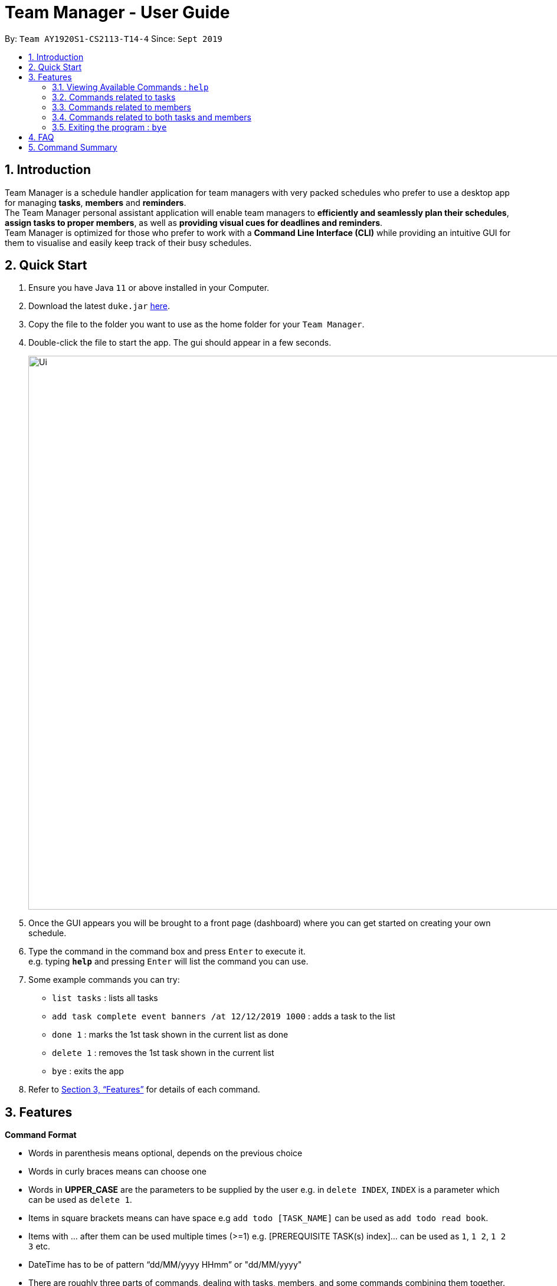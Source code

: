 = Team Manager - User Guide
:site-section: UserGuide
:toc:
:toc-title:
:toc-placement: preamble
:sectnums:
:imagesDir: images
:stylesDir: stylesheets
:xrefstyle: full
:experimental:
ifdef::env-github[]
:tip-caption: :bulb:
:note-caption: :information_source:
endif::[]
:repoURL: https://github.com/AY1920S1-CS2113-T14-4/main/releases

By: `Team AY1920S1-CS2113-T14-4`      Since: `Sept 2019`

== Introduction

Team Manager is a schedule handler application for team managers
with very packed schedules who prefer to use a desktop app for managing *tasks*, *members* and *reminders*. +
The Team Manager personal assistant application will enable team managers to *efficiently and seamlessly plan their schedules*,
*assign tasks to proper members*, as well as *providing visual cues for deadlines and reminders*. +
Team Manager is optimized for those who prefer to work with a *Command Line Interface (CLI)*
while providing an intuitive GUI for them to visualise and easily keep track of their busy schedules.


== Quick Start

.  Ensure you have Java `11` or above installed in your Computer.
.  Download the latest `duke.jar` link:{repoURL}/releases[here].
.  Copy the file to the folder you want to use as the home folder for your `Team Manager`.
.  Double-click the file to start the app. The gui should appear in a few seconds.
+
image::Ui.png[width="939", align="left"]
+
. Once the GUI appears you will be brought to a front page (dashboard) where you can get started on creating your own schedule.
. Type the command in the command box and press kbd:[Enter] to execute it. +
e.g. typing *`help`* and pressing kbd:[Enter] will list the command you can use.
. Some example commands you can try:
* `list tasks` : lists all tasks
* `add task complete event banners /at 12/12/2019 1000` : adds a task to the list
* `done 1` : marks the 1st task shown in the current list as done
* `delete 1` : removes the 1st task shown in the current list
* `bye` : exits the app
.  Refer to <<Features>> for details of each command.

[[Features]]
== Features

====
*Command Format*

* Words in parenthesis means optional, depends on the previous choice
* Words in curly braces means can choose one
* Words in *UPPER_CASE* are the parameters to be supplied by the user e.g. in `delete INDEX`, `INDEX` is a parameter which can be used as `delete 1`.
* Items in square brackets means can have space e.g `add todo [TASK_NAME]` can be used as `add todo read book`.
* Items with …​ after them can be used multiple times (>=1) e.g. [PREREQUISITE TASK(s) index]…​ can be used as `1`, `1 2`, `1 2 3` etc.
* DateTime has to be of pattern “dd/MM/yyyy HHmm” or "dd/MM/yyyy"
* There are roughly three parts of commands, dealing with tasks, members, and some commands combining them together.

*Reminders*

* At each startup of Team Manager, a reminder of upcoming tasks in the next 3 days are displayed


====

=== Viewing Available Commands : `help`

`help`

=== Commands related to tasks
As for tasks management, we can add, use keyword to search, mark a task as done, and delete a task.

==== Adding New Task: `add task`
* basic task: +
`add task [TASK_NAME]` +
e.g `add task complete event banner`

* task with time: +
`add task [TASKNAME] /at [TIME]` +
e.g `add task final defence /at 23/11/2019 1300`

* task with member(s): assign task to member(s) when creating the task +
`add task [TASK_NAME] /to [MEMBER_NAME] ...` +
e.g `add task restructure parsers /to Alice` +
e.g `add task restructure parsers /to Alice Bob Carol`

* task with time and member(s): +
`add task [TASK_NAME] /at [TIME] /to [MEMBER_NAME] ...` +
e.g `add task restructure parsers /at 30/10/2019 2359 /to Alice` +
e.g `add task restructure parsers /at 30/10/2019 2359 /to Alice Bob Carol`

==== Finding a task with key word : `find`

Finds tasks whose names or description contain any of the given keywords. +
`find [KEYWORD]` +
e.g `find defence`

****
* The search is case sensitive. e.g banner will not match Banner
* If multiple words in [KEYWORD], the length of the space matters. e.g read    book will not match read book
* Only the Task name is searched
* Tasks matching at least one keyword will be returned (i.e. OR search). e.g. Banner will return Complete Banner, Brainstorm Banner
****


==== Mark Task as Complete : `done`

Marks the specified task from the schedule list as done. +
`done [INDEX] ...` +
e.g `done 1` +
e.g `done 1 3 5 7`

****
* Deletes the task at the specified INDEX.
* The index refers to the index number shown in the displayed schedule list.
* The index must be a positive integer 1, 2, 3, …​
****

==== Deleting a task : `delete`

Deletes the specified task from the schedule list. +
`delete [TASK_NAME] ...` +

{to be implemented: now just support one index
 Deletes the task at the specified INDEX.
 The index refers to the index number shown in the displayed schedule list.
 The index must be a positive integer 1, 2, 3, …​
}

==== Editing the DateTime of deadline or event: `snooze`
`snooze [TASK INDEX] /to [DATETIME]` +
e.g `snooze 1 /to 1/6/2020 1200
****
* Changes the DATETIME of deadline or event with the specified TASKNAME.
* The DATETIME has to be of pattern “dd/MM/yyyy HHmm”​
****
{change it}

==== Editing the details of Task :
`edit task {time/des} TASK_INDEX /to [change content]`

=== Commands related to members

==== Adding a new team member: `member`
`add member [MEMBER_NAME]` +
e.g `add member Alice`

==== Removing a team member: `delete`
`delete [MEMBER_NAME]` +
e.g `delete Alice`

==== Assigning a task to a member: `link`
`link [TASK_INDEX] ... /to [MEMBER_NAME] ...` +
e.g `link 1 /to Alice` +
e.g `link 2 3 /to Alice Bob` +

==== Canceling the assignment of a task from a member: `unlink`
`unlink [TASK_INDEX] ... /from [MEMBER_NAME] ...` +
e.g `unlink 1 /from Alice` +
e.g `unlink 2 3 /from Alice Bob` +

==== Editing the profile of member: `edit`
`edit member {bio/email/phone} MEMBER_INDEX /to [change content]`

=== Commands related to both tasks and members

====  Listing task(s) or member(s): `list`
* show all the tasks +
`list tasks`
* show all the members +
`list members`

Below are coming in v1.4: +
* show all tasks haven’t been assigned to any members +
`list tasks nopic`
* show all members haven’t had any tasks yet +
`list members free`
* show all tasks assigned to a specific member +
`list member MEMBER_NAME`
* show all in charged people for a specific task +
`list task TASK_INDEX`

==== Viewing Schedule for the whole team or a member: `schedule`

* view the whole team tasks in chronological order +
`schedule team {all/todo}`
* view tasks for a specific member +
`schedule member {all/todo} ([MEMBER_NAME])`

****
* The DATE has to be of pattern “dd/MM/yyyy”
****

{to be implemented :
 view tasks that has a DATETIME in chronological order. Providing an optional DATE will only show tasks on that date +
`schedule team all [DATE]` +
`schedule member all MEMBER_NAME [DATE]`
}


{to be implemented: take has done task into consideration or not}


=== Exiting the program : `bye`
* Exit the program.
`bye`

== FAQ
Q: How do I transfer my data to another Computer? +
A: Install the app in the other computer and overwrite the empty data file it creates with the file that contains the data of your previous Duke Pro folder.

{to be implemented}

== Command Summary
* Viewing Available Commands: `help`

* Adding New Task
** basic: `add task [TASKNAME]`
** with time: `add task [TASKNAME] /at [TIME]`
** with member(s): `add task [TASKNAME] /to [MEMBER_NAME] ...`
** with both time and member(s)： `add task [TASKNAME] /at [TIME] /to [MEMBER_NAME] ...`
* Adding a new member: `add member [MEMBER_NAME]`
* Removing a task or member: `delete {task/member} {[TASK_NAME]/[MEMBER_NAME]}
* Listing: `list {tasks/members}
* Find Task by Name: `find [KEYWORD]`
* Mark Task as Complete: `done [INDEX] ...`
* Linking task to a member: `link [INDEX] ... /to [MEMBER_NAME] ...`
* Unlinking task from a member: `unlink [INDEX] ... /from [MEMBER_NAME] ...`
* Editing task or member details: `edit {task/member} {{time/des}/{bio/email/phone}} INDEX /to [change content]
* View Schedule: `schedule {team/member} {all/todo} ([MEMBER_NAME])`
* Exiting the program: `bye`



